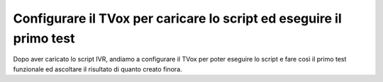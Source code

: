 =====================================================================
Configurare il TVox per caricare lo script ed eseguire il primo test
=====================================================================

Dopo aver caricato lo script IVR, andiamo a configurare il TVox per poter eseguire lo script e fare così il
primo test funzionale ed ascoltare il risultato di quanto creato finora.

.. raw:: html

    <iframe width="560" height="315" src="https://www.youtube.com/embed/M_GW1wCRGOI" frameborder="0" allow="accelerometer; autoplay; encrypted-media; gyroscope; picture-in-picture" allowfullscreen></iframe>
